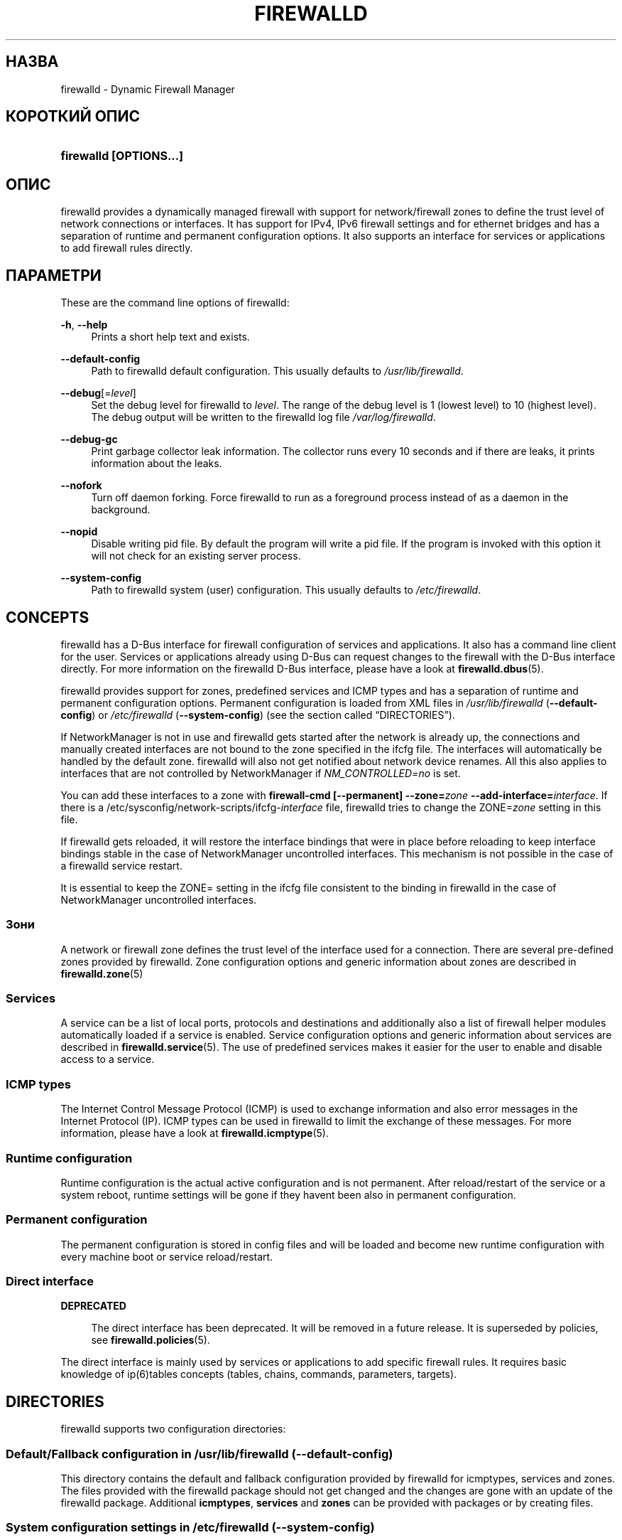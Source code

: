 '\" t
.\"     Title: firewalld
.\"    Author: Thomas Woerner <twoerner@redhat.com>
.\" Generator: DocBook XSL Stylesheets vsnapshot <http://docbook.sf.net/>
.\"      Date: 
.\"    Manual: firewalld
.\"    Source: firewalld 1.1.999
.\"  Language: Ukrainian
.\"
.\"*******************************************************************
.\"
.\" This file was generated with po4a. Translate the source file.
.\"
.\"*******************************************************************
.TH FIREWALLD 1 "" "firewalld 1.1.999" firewalld
.\" -----------------------------------------------------------------
.\" * Define some portability stuff
.\" -----------------------------------------------------------------
.\" ~~~~~~~~~~~~~~~~~~~~~~~~~~~~~~~~~~~~~~~~~~~~~~~~~~~~~~~~~~~~~~~~~
.\" http://bugs.debian.org/507673
.\" http://lists.gnu.org/archive/html/groff/2009-02/msg00013.html
.\" ~~~~~~~~~~~~~~~~~~~~~~~~~~~~~~~~~~~~~~~~~~~~~~~~~~~~~~~~~~~~~~~~~
.\" -----------------------------------------------------------------
.\" * set default formatting
.\" -----------------------------------------------------------------
.\" disable hyphenation
.nh
.\" disable justification (adjust text to left margin only)
.ad l
.\" -----------------------------------------------------------------
.\" * MAIN CONTENT STARTS HERE *
.\" -----------------------------------------------------------------
.SH НАЗВА
firewalld \- Dynamic Firewall Manager
.SH "КОРОТКИЙ ОПИС"
.HP \w'\fBfirewalld\ \fR\fB[OPTIONS...]\fR\ 'u
\fBfirewalld \fP\fB[OPTIONS...]\fP
.SH ОПИС
.PP
firewalld provides a dynamically managed firewall with support for
network/firewall zones to define the trust level of network connections or
interfaces\&. It has support for IPv4, IPv6 firewall settings and for
ethernet bridges and has a separation of runtime and permanent configuration
options\&. It also supports an interface for services or applications to add
firewall rules directly\&.
.SH ПАРАМЕТРИ
.PP
These are the command line options of firewalld:
.PP
\fB\-h\fP, \fB\-\-help\fP
.RS 4
Prints a short help text and exists\&.
.RE
.PP
\fB\-\-default\-config\fP
.RS 4
Path to firewalld default configuration\&. This usually defaults to
\fI/usr/lib/firewalld\fP\&.
.RE
.PP
\fB\-\-debug\fP[=\fIlevel\fP]
.RS 4
Set the debug level for firewalld to \fIlevel\fP\&. The range of the debug
level is 1 (lowest level) to 10 (highest level)\&. The debug output will be
written to the firewalld log file \fI/var/log/firewalld\fP\&.
.RE
.PP
\fB\-\-debug\-gc\fP
.RS 4
Print garbage collector leak information\&. The collector runs every 10
seconds and if there are leaks, it prints information about the leaks\&.
.RE
.PP
\fB\-\-nofork\fP
.RS 4
Turn off daemon forking\&. Force firewalld to run as a foreground process
instead of as a daemon in the background\&.
.RE
.PP
\fB\-\-nopid\fP
.RS 4
Disable writing pid file\&. By default the program will write a pid
file\&. If the program is invoked with this option it will not check for an
existing server process\&.
.RE
.PP
\fB\-\-system\-config\fP
.RS 4
Path to firewalld system (user) configuration\&. This usually defaults to
\fI/etc/firewalld\fP\&.
.RE
.SH CONCEPTS
.PP
firewalld has a D\-Bus interface for firewall configuration of services and
applications\&. It also has a command line client for the user\&. Services
or applications already using D\-Bus can request changes to the firewall with
the D\-Bus interface directly\&. For more information on the firewalld D\-Bus
interface, please have a look at \fBfirewalld.dbus\fP(5)\&.
.PP
firewalld provides support for zones, predefined services and ICMP types and
has a separation of runtime and permanent configuration options\&. Permanent
configuration is loaded from XML files in \fI/usr/lib/firewalld\fP
(\fB\-\-default\-config\fP) or \fI/etc/firewalld\fP (\fB\-\-system\-config\fP) (see the
section called \(lqDIRECTORIES\(rq)\&.
.PP
If NetworkManager is not in use and firewalld gets started after the network
is already up, the connections and manually created interfaces are not bound
to the zone specified in the ifcfg file\&. The interfaces will automatically
be handled by the default zone\&. firewalld will also not get notified about
network device renames\&. All this also applies to interfaces that are not
controlled by NetworkManager if \fINM_CONTROLLED=no\fP is set\&.
.PP
You can add these interfaces to a zone with \fBfirewall\-cmd [\-\-permanent]
\-\-zone=\fP\fIzone\fP\fB \-\-add\-interface=\fP\fIinterface\fP\&. If there is a
/etc/sysconfig/network\-scripts/ifcfg\-\fIinterface\fP file, firewalld tries to
change the ZONE=\fIzone\fP setting in this file\&.
.PP
If firewalld gets reloaded, it will restore the interface bindings that were
in place before reloading to keep interface bindings stable in the case of
NetworkManager uncontrolled interfaces\&. This mechanism is not possible in
the case of a firewalld service restart\&.
.PP
It is essential to keep the ZONE= setting in the ifcfg file consistent to
the binding in firewalld in the case of NetworkManager uncontrolled
interfaces\&.
.SS Зони
.PP
A network or firewall zone defines the trust level of the interface used for
a connection\&. There are several pre\-defined zones provided by
firewalld\&. Zone configuration options and generic information about zones
are described in \fBfirewalld.zone\fP(5)
.SS Services
.PP
A service can be a list of local ports, protocols and destinations and
additionally also a list of firewall helper modules automatically loaded if
a service is enabled\&. Service configuration options and generic
information about services are described in \fBfirewalld.service\fP(5)\&. The
use of predefined services makes it easier for the user to enable and
disable access to a service\&.
.SS "ICMP types"
.PP
The Internet Control Message Protocol (ICMP) is used to exchange information
and also error messages in the Internet Protocol (IP)\&. ICMP types can be
used in firewalld to limit the exchange of these messages\&. For more
information, please have a look at \fBfirewalld.icmptype\fP(5)\&.
.SS "Runtime configuration"
.PP
Runtime configuration is the actual active configuration and is not
permanent\&. After reload/restart of the service or a system reboot, runtime
settings will be gone if they haven\*(Aqt been also in permanent
configuration\&.
.SS "Permanent configuration"
.PP
The permanent configuration is stored in config files and will be loaded and
become new runtime configuration with every machine boot or service
reload/restart\&.
.SS "Direct interface"
\fBDEPRECATED\fP
.RS 4
.PP
The direct interface has been deprecated\&. It will be removed in a future
release\&. It is superseded by policies, see \fBfirewalld.policies\fP(5)\&.
.RE
.PP
The direct interface is mainly used by services or applications to add
specific firewall rules\&. It requires basic knowledge of ip(6)tables
concepts (tables, chains, commands, parameters, targets)\&.
.SH DIRECTORIES
.PP
firewalld supports two configuration directories:
.SS "Default/Fallback configuration in \fI/usr/lib/firewalld\fP\fR (\-\-default\-config)\fP"
.PP
This directory contains the default and fallback configuration provided by
firewalld for icmptypes, services and zones\&. The files provided with the
firewalld package should not get changed and the changes are gone with an
update of the firewalld package\&. Additional \fBicmptypes\fP, \fBservices\fP and
\fBzones\fP can be provided with packages or by creating files\&.
.SS "System configuration settings in \fI/etc/firewalld\fP\fR (\-\-system\-config)\fP"
.PP
The system or user configuration stored here is either created by the system
administrator or by customization with the configuration interface of
firewalld or by hand\&. The files will overload the default configuration
files\&.
.PP
To manually change settings of pre\-defined icmptypes, zones or services,
copy the file from the default configuration directory to the corresponding
directory in the system configuration directory and change it accordingly\&.
.PP
For more information on icmptypes, please have a look at the
\fBfirewalld.icmptype\fP(5)  man page, for services at \fBfirewalld.service\fP(5)
and for zones at \fBfirewalld.zone\fP(5)\&.
.SH СИГНАЛИ
.PP
Currently only SIGHUP is supported\&.
.SS SIGHUP
.PP
Reloads the complete firewall configuration\&. You can also use
\fBfirewall\-cmd \-\-reload\fP\&. All runtime configuration settings will be
restored\&. Permanent configuration will change according to options defined
in the configuration files\&.
.SH "ДИВ. ТАКОЖ"
\fBfirewall\-applet\fP(1), \fBfirewalld\fP(1), \fBfirewall\-cmd\fP(1),
\fBfirewall\-config\fP(1), \fBfirewalld.conf\fP(5), \fBfirewalld.direct\fP(5),
\fBfirewalld.dbus\fP(5), \fBfirewalld.icmptype\fP(5),
\fBfirewalld.lockdown\-whitelist\fP(5), \fBfirewall\-offline\-cmd\fP(1),
\fBfirewalld.richlanguage\fP(5), \fBfirewalld.service\fP(5), \fBfirewalld.zone\fP(5),
\fBfirewalld.zones\fP(5), \fBfirewalld.policy\fP(5), \fBfirewalld.policies\fP(5),
\fBfirewalld.ipset\fP(5), \fBfirewalld.helper\fP(5)
.SH NOTES
.PP
firewalld home page:
.RS 4
\m[blue]\fB\%http://firewalld.org\fP\m[]
.RE
.PP
More documentation with examples:
.RS 4
\m[blue]\fB\%http://fedoraproject.org/wiki/FirewallD\fP\m[]
.RE
.SH АВТОРИ
.PP
\fBThomas Woerner\fP <\&twoerner@redhat\&.com\&>
.RS 4
Developer
.RE
.PP
\fBJiri Popelka\fP <\&jpopelka@redhat\&.com\&>
.RS 4
Developer
.RE
.PP
\fBEric Garver\fP <\&eric@garver\&.life\&>
.RS 4
Developer
.RE
